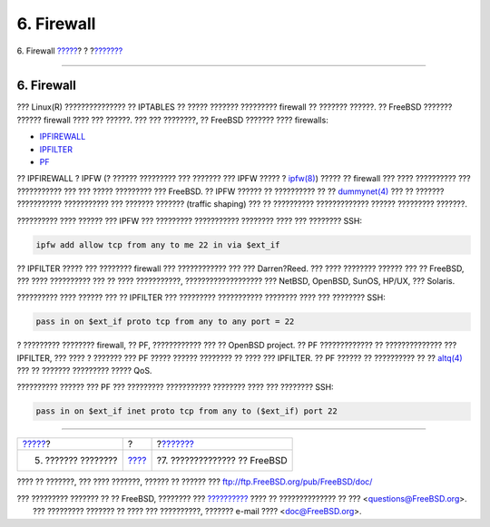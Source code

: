 ===========
6. Firewall
===========

.. raw:: html

   <div class="navheader">

6. Firewall
`????? <network.html>`__?
?
?\ `??????? <updates.html>`__

--------------

.. raw:: html

   </div>

.. raw:: html

   <div class="sect1">

.. raw:: html

   <div class="titlepage" xmlns="">

.. raw:: html

   <div>

.. raw:: html

   <div>

6. Firewall
-----------

.. raw:: html

   </div>

.. raw:: html

   </div>

.. raw:: html

   </div>

??? Linux(R) ??????????????? ?? IPTABLES ?? ????? ??????? ?????????
firewall ?? ??????? ??????. ?? FreeBSD ??????? ?????? firewall ???? ???
??????. ??? ??? ????????, ?? FreeBSD ??????? ???? firewalls:

.. raw:: html

   <div class="itemizedlist">

-  `IPFIREWALL <../../../../doc/el_GR.ISO8859-7/books/handbook/firewalls-ipfw.html>`__
-  `IPFILTER <../../../../doc/el_GR.ISO8859-7/books/handbook/firewalls-ipf.html>`__
-  `PF <../../../../doc/el_GR.ISO8859-7/books/handbook/firewalls-pf.html>`__

.. raw:: html

   </div>

?? IPFIREWALL ? IPFW (? ?????? ????????? ??? ??????? ??? IPFW ????? ?
`ipfw(8) <http://www.FreeBSD.org/cgi/man.cgi?query=ipfw&sektion=8>`__)
????? ?? firewall ??? ???? ?????????? ??? ??????????? ??? ??? ?????
????????? ??? FreeBSD. ?? IPFW ?????? ?? ?????????? ?? ??
`dummynet(4) <http://www.FreeBSD.org/cgi/man.cgi?query=dummynet&sektion=4>`__
??? ?? ??????? ??????????? ??????????? ??? ??????? ??????? (traffic
shaping) ??? ?? ?????????? ????????????? ?????? ????????? ???????.

?????????? ???? ?????? ??? IPFW ??? ????????? ??????????? ???????? ????
??? ???????? SSH:

.. code:: programlisting

    ipfw add allow tcp from any to me 22 in via $ext_if

?? IPFILTER ????? ??? ???????? firewall ??? ???????????? ??? ???
Darren?Reed. ??? ???? ???????? ?????? ??? ?? FreeBSD, ??? ????
?????????? ??? ?? ???? ???????????, ??????????????????? ??? NetBSD,
OpenBSD, SunOS, HP/UX, ??? Solaris.

?????????? ???? ?????? ??? ?? IPFILTER ??? ????????? ???????????
???????? ???? ??? ???????? SSH:

.. code:: programlisting

    pass in on $ext_if proto tcp from any to any port = 22

? ????????? ???????? firewall, ?? PF, ???????????? ??? ?? OpenBSD
project. ?? PF ????????????? ?? ?????????????? ??? IPFILTER, ??? ???? ?
??????? ??? PF ????? ?????? ???????? ?? ???? ??? IPFILTER. ?? PF ??????
?? ?????????? ?? ??
`altq(4) <http://www.FreeBSD.org/cgi/man.cgi?query=altq&sektion=4>`__
??? ?? ??????? ????????? ????? QoS.

?????????? ?????? ??? PF ??? ????????? ??????????? ???????? ???? ???
???????? SSH:

.. code:: programlisting

    pass in on $ext_if inet proto tcp from any to ($ext_if) port 22

.. raw:: html

   </div>

.. raw:: html

   <div class="navfooter">

--------------

+-----------------------------+-------------------------+---------------------------------+
| `????? <network.html>`__?   | ?                       | ?\ `??????? <updates.html>`__   |
+-----------------------------+-------------------------+---------------------------------+
| 5. ??????? ????????         | `???? <index.html>`__   | ?7. ?????????????? ?? FreeBSD   |
+-----------------------------+-------------------------+---------------------------------+

.. raw:: html

   </div>

???? ?? ???????, ??? ???? ???????, ?????? ?? ?????? ???
ftp://ftp.FreeBSD.org/pub/FreeBSD/doc/

| ??? ????????? ??????? ?? ?? FreeBSD, ???????? ???
  `?????????? <http://www.FreeBSD.org/docs.html>`__ ???? ??
  ?????????????? ?? ??? <questions@FreeBSD.org\ >.
|  ??? ????????? ??????? ?? ???? ??? ??????????, ??????? e-mail ????
  <doc@FreeBSD.org\ >.
